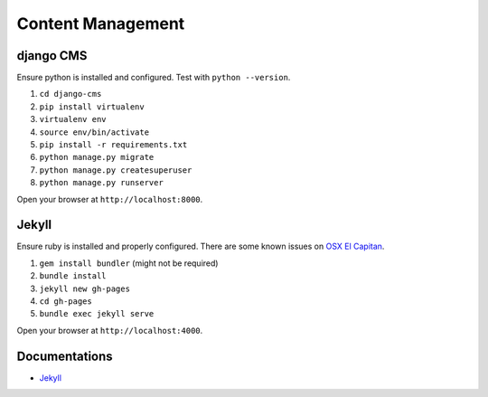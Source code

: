 ##################
Content Management
##################

django CMS
==========

Ensure python is installed and configured. Test with ``python --version``.

#. ``cd django-cms``
#. ``pip install virtualenv``
#. ``virtualenv env``
#. ``source env/bin/activate``
#. ``pip install -r requirements.txt``
#. ``python manage.py migrate``
#. ``python manage.py createsuperuser``
#. ``python manage.py runserver``

Open your browser at ``http://localhost:8000``.

Jekyll
======

Ensure ruby is installed and properly configured. There are some known issues on `OSX El Capitan 
<http://stackoverflow.com/questions/31972968/cant-install-gems-on-macos-x-el-capitan>`_.

#. ``gem install bundler`` (might not be required)
#. ``bundle install``
#. ``jekyll new gh-pages``
#. ``cd gh-pages``
#. ``bundle exec jekyll serve``

Open your browser at ``http://localhost:4000``.

Documentations
==============

- `Jekyll <https://help.github.com/articles/using-jekyll-with-pages/>`_
